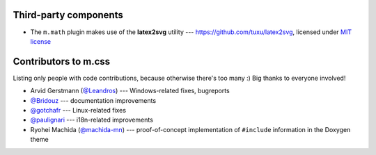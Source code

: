 Third-party components
######################

-   The ``m.math`` plugin makes use of the **latex2svg** utility ---
    https://github.com/tuxu/latex2svg, licensed under
    `MIT license <https://github.com/tuxu/latex2svg/blob/master/LICENSE.md>`_

Contributors to m.css
#####################

Listing only people with code contributions, because otherwise there's too many
:) Big thanks to everyone involved!

-   Arvid Gerstmann (`@Leandros <https://github.com/Leandros>`_) ---
    Windows-related fixes, bugreports
-   `@Bridouz <https://github.com/Bridouz>`_ --- documentation improvements
-   `@gotchafr <https://github.com/gotchafr>`_ --- Linux-related fixes
-   `@paulignari <https://github.com/paulignari>`_ --- i18n-related
    improvements
-   Ryohei Machida (`@machida-mn <https://github.com/machida-mn>`_) ---
    proof-of-concept implementation of ``#include`` information in the Doxygen
    theme
